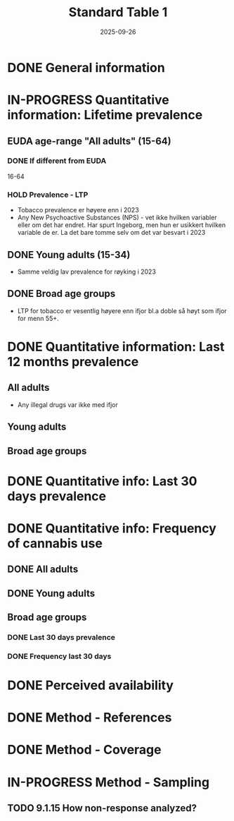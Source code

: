 #+title: Standard Table 1
#+date: 2025-09-26
#+OPTIONS: num: t

* DONE General information
* IN-PROGRESS Quantitative information: Lifetime prevalence
** EUDA age-range "All adults" (15-64)
*** DONE If different from EUDA
16-64
*** HOLD Prevalence - LTP
- Tobacco prevalence er høyere enn i 2023
- Any New Psychoactive Substances (NPS) - vet ikke hvilken variabler eller om det har endret. Har spurt Ingeborg, men hun er usikkert hvilken variable de er. La det bare tomme selv om det var besvart i 2023
** DONE Young adults (15-34)
- Samme veldig lav prevalence for røyking i 2023
** DONE Broad age groups
- LTP for tobacco er vesentlig høyere enn ifjor bl.a doble så høyt som ifjor for menn 55+.
* DONE Quantitative information: Last 12 months prevalence
** All adults
- Any illegal drugs var ikke med ifjor
** Young adults
** Broad age groups
* DONE Quantitative info: Last 30 days prevalence
* DONE Quantitative info: Frequency of cannabis use
** DONE All adults
** DONE Young adults
** Broad age groups
*** DONE Last 30 days prevalence
*** DONE Frequency last 30 days
* DONE Perceived availability
* DONE Method - References
* DONE Method - Coverage
* IN-PROGRESS Method - Sampling
** TODO 9.1.15 How non-response analyzed?
